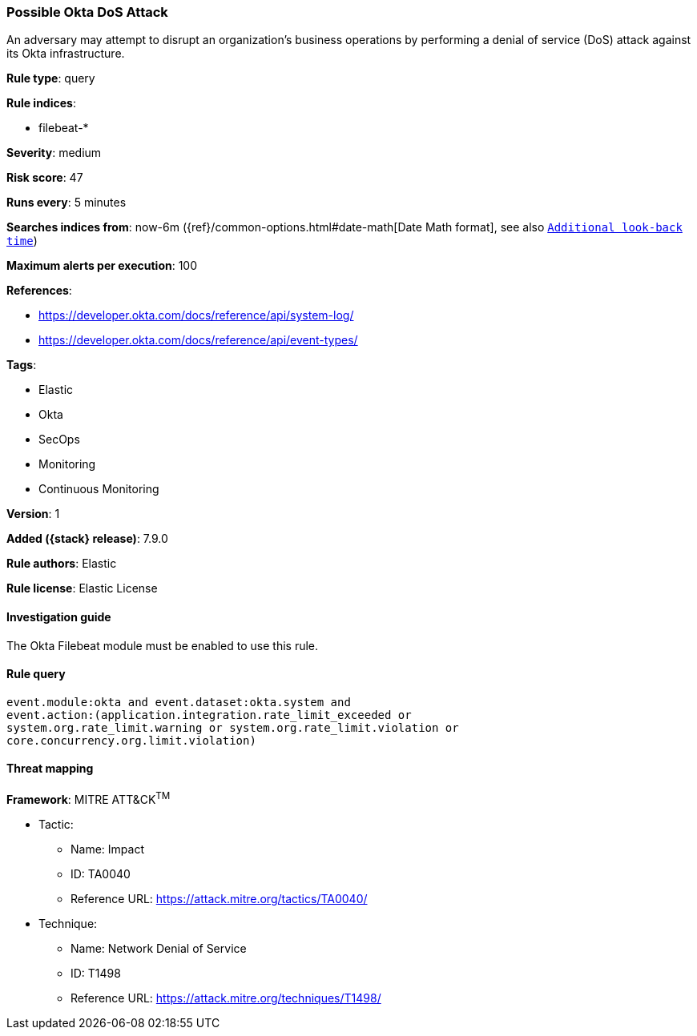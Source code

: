 [[possible-okta-dos-attack]]
=== Possible Okta DoS Attack

An adversary may attempt to disrupt an organization's business operations by
performing a denial of service (DoS) attack against its Okta infrastructure.

*Rule type*: query

*Rule indices*:

* filebeat-*

*Severity*: medium

*Risk score*: 47

*Runs every*: 5 minutes

*Searches indices from*: now-6m ({ref}/common-options.html#date-math[Date Math format], see also <<rule-schedule, `Additional look-back time`>>)

*Maximum alerts per execution*: 100

*References*:

* https://developer.okta.com/docs/reference/api/system-log/
* https://developer.okta.com/docs/reference/api/event-types/

*Tags*:

* Elastic
* Okta
* SecOps
* Monitoring
* Continuous Monitoring

*Version*: 1

*Added ({stack} release)*: 7.9.0

*Rule authors*: Elastic

*Rule license*: Elastic License

==== Investigation guide

The Okta Filebeat module must be enabled to use this rule.

==== Rule query


[source,js]
----------------------------------
event.module:okta and event.dataset:okta.system and
event.action:(application.integration.rate_limit_exceeded or
system.org.rate_limit.warning or system.org.rate_limit.violation or
core.concurrency.org.limit.violation)
----------------------------------

==== Threat mapping

*Framework*: MITRE ATT&CK^TM^

* Tactic:
** Name: Impact
** ID: TA0040
** Reference URL: https://attack.mitre.org/tactics/TA0040/
* Technique:
** Name: Network Denial of Service
** ID: T1498
** Reference URL: https://attack.mitre.org/techniques/T1498/
